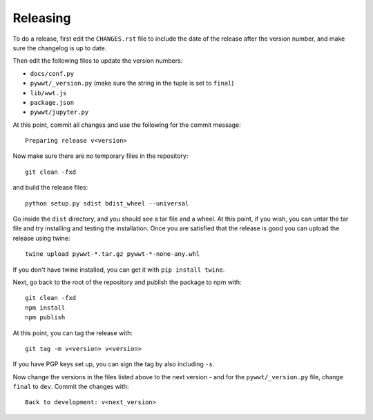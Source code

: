 Releasing
=========

To do a release, first edit the ``CHANGES.rst`` file to include the date of the
release after the version number, and make sure the changelog is up to date.

Then edit the following files to update the version numbers:

* ``docs/conf.py``
* ``pywwt/_version.py`` (make sure the string in the tuple is set to ``final``)
* ``lib/wwt.js``
* ``package.json``
* ``pywwt/jupyter.py``

At this point, commit all changes and use the following for the commit message::

    Preparing release v<version>

Now make sure there are no temporary files in the repository::

    git clean -fxd

and build the release files::

    python setup.py sdist bdist_wheel --universal

Go inside the ``dist`` directory, and you should see a tar file and a wheel.
At this point, if you wish, you can untar the tar file and try installing and
testing the installation. Once you are satisfied that the release is good
you can upload the release using twine::

    twine upload pywwt-*.tar.gz pywwt-*-none-any.whl

If you don't have twine installed, you can get it with ``pip install twine``.

Next, go back to the root of the repository and publish the package to npm with::

    git clean -fxd
    npm install
    npm publish

At this point, you can tag the release with::

    git tag -m v<version> v<version>

If you have PGP keys set up, you can sign the tag by also including ``-s``.

Now change the versions in the files listed above to the next version - and for
the ``pywwt/_version.py`` file, change ``final`` to ``dev``. Commit the changes
with::

    Back to development: v<next_version>
